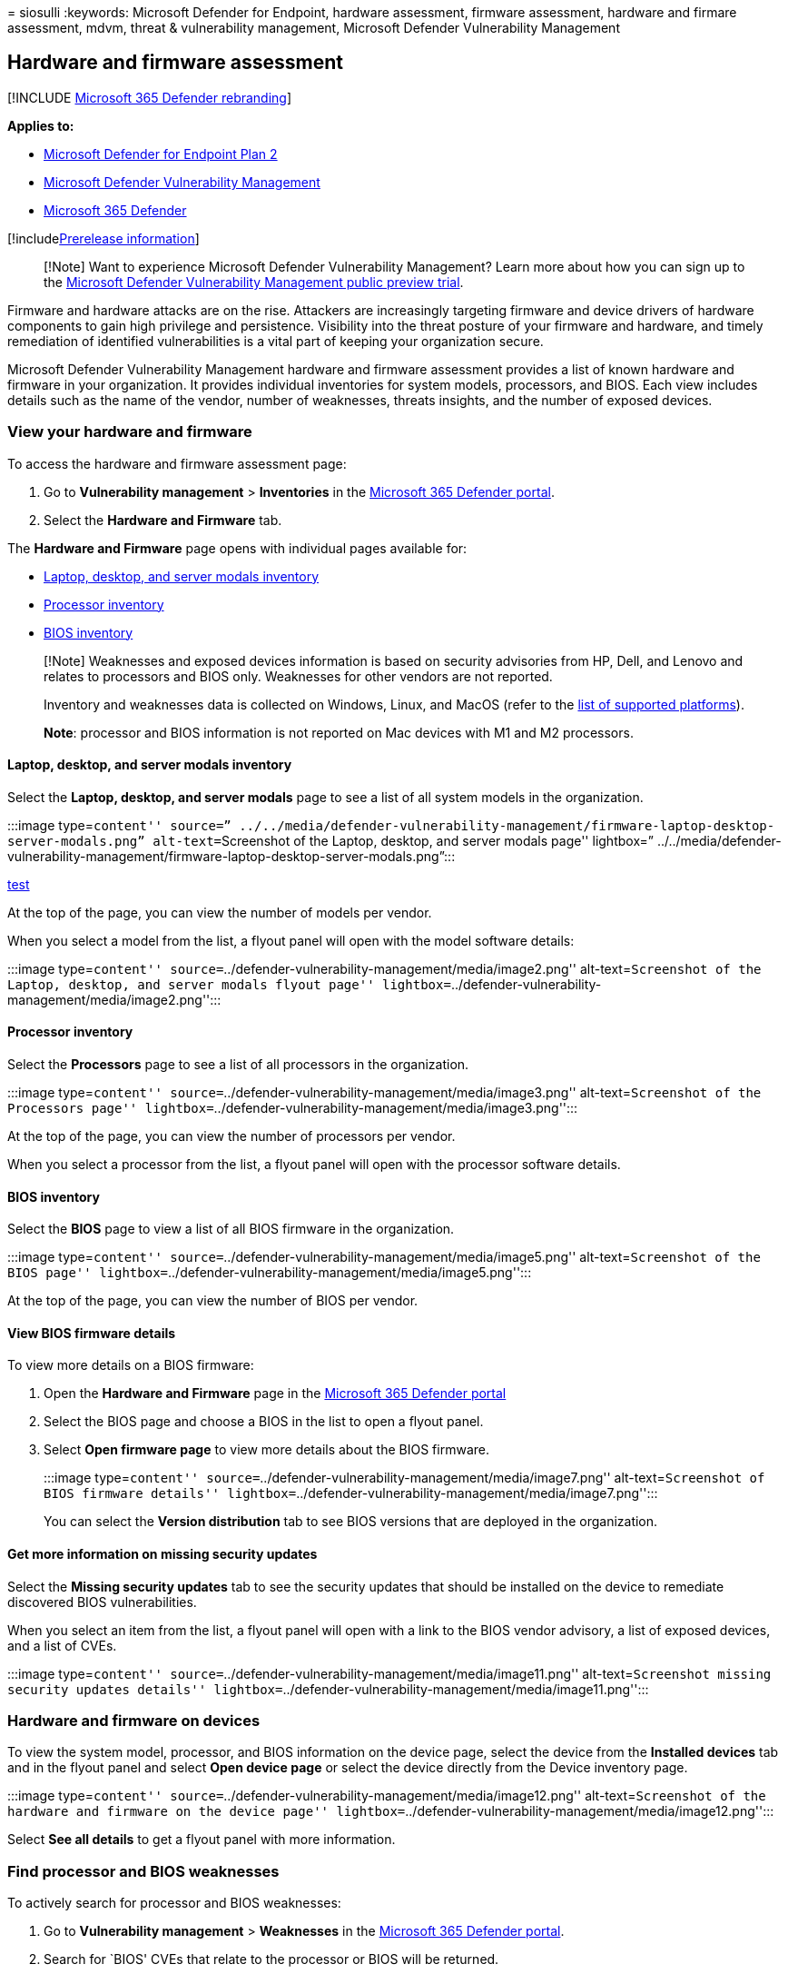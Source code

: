 = 
siosulli
:keywords: Microsoft Defender for Endpoint, hardware assessment,
firmware assessment, hardware and firmare assessment, mdvm, threat &
vulnerability management, Microsoft Defender Vulnerability Management

== Hardware and firmware assessment

{empty}[!INCLUDE link:../../includes/microsoft-defender.md[Microsoft 365
Defender rebranding]]

*Applies to:*

* https://go.microsoft.com/fwlink/?linkid=2154037[Microsoft Defender for
Endpoint Plan 2]
* link:index.yml[Microsoft Defender Vulnerability Management]
* https://go.microsoft.com/fwlink/?linkid=2118804[Microsoft 365
Defender]

{empty}[!includelink:../../includes/prerelease.md[Prerelease
information]]

____
[!Note] Want to experience Microsoft Defender Vulnerability Management?
Learn more about how you can sign up to the
link:../defender-vulnerability-management/get-defender-vulnerability-management.md[Microsoft
Defender Vulnerability Management public preview trial].
____

Firmware and hardware attacks are on the rise. Attackers are
increasingly targeting firmware and device drivers of hardware
components to gain high privilege and persistence. Visibility into the
threat posture of your firmware and hardware, and timely remediation of
identified vulnerabilities is a vital part of keeping your organization
secure.

Microsoft Defender Vulnerability Management hardware and firmware
assessment provides a list of known hardware and firmware in your
organization. It provides individual inventories for system models,
processors, and BIOS. Each view includes details such as the name of the
vendor, number of weaknesses, threats insights, and the number of
exposed devices.

=== View your hardware and firmware

To access the hardware and firmware assessment page:

[arabic]
. Go to *Vulnerability management* > *Inventories* in the
https://security.microsoft.com[Microsoft 365 Defender portal].
. Select the *Hardware and Firmware* tab.

The *Hardware and Firmware* page opens with individual pages available
for:

* link:#laptop-desktop-and-server-modals-inventory[Laptop&#44; desktop&#44; and
server modals inventory]
* link:#processor-inventory[Processor inventory]
* link:#bios-inventory[BIOS inventory]

____
[!Note] Weaknesses and exposed devices information is based on security
advisories from HP, Dell, and Lenovo and relates to processors and BIOS
only. Weaknesses for other vendors are not reported.

Inventory and weaknesses data is collected on Windows, Linux, and MacOS
(refer to the link:tvm-supported-os.md[list of supported platforms]).

*Note*: processor and BIOS information is not reported on Mac devices
with M1 and M2 processors.
____

==== Laptop, desktop, and server modals inventory

Select the *Laptop, desktop, and server modals* page to see a list of
all system models in the organization.

:::image type=``content'' source=”
../../media/defender-vulnerability-management/firmware-laptop-desktop-server-modals.png”
alt-text=``Screenshot of the Laptop, desktop, and server modals page''
lightbox=”
../../media/defender-vulnerability-management/firmware-laptop-desktop-server-modals.png”:::

link:../../media/defender-vulnerability-management/firmware-laptop-desktop-server-modals.png[test]

At the top of the page, you can view the number of models per vendor.

When you select a model from the list, a flyout panel will open with the
model software details:

:::image type=``content''
source=``../defender-vulnerability-management/media/image2.png''
alt-text=``Screenshot of the Laptop, desktop, and server modals flyout
page''
lightbox=``../defender-vulnerability-management/media/image2.png'':::

==== Processor inventory

Select the *Processors* page to see a list of all processors in the
organization.

:::image type=``content''
source=``../defender-vulnerability-management/media/image3.png''
alt-text=``Screenshot of the Processors page''
lightbox=``../defender-vulnerability-management/media/image3.png'':::

At the top of the page, you can view the number of processors per
vendor.

When you select a processor from the list, a flyout panel will open with
the processor software details.

==== BIOS inventory

Select the *BIOS* page to view a list of all BIOS firmware in the
organization.

:::image type=``content''
source=``../defender-vulnerability-management/media/image5.png''
alt-text=``Screenshot of the BIOS page''
lightbox=``../defender-vulnerability-management/media/image5.png'':::

At the top of the page, you can view the number of BIOS per vendor.

==== View BIOS firmware details

To view more details on a BIOS firmware:

[arabic]
. Open the *Hardware and Firmware* page in the
https://security.microsoft.com/vulnerability-management-inventories/hardwareAndFirmware[Microsoft
365 Defender portal]
. Select the BIOS page and choose a BIOS in the list to open a flyout
panel.
. Select *Open firmware page* to view more details about the BIOS
firmware.
+
:::image type=``content''
source=``../defender-vulnerability-management/media/image7.png''
alt-text=``Screenshot of BIOS firmware details''
lightbox=``../defender-vulnerability-management/media/image7.png'':::

You can select the *Version distribution* tab to see BIOS versions that
are deployed in the organization.

==== Get more information on missing security updates

Select the *Missing security updates* tab to see the security updates
that should be installed on the device to remediate discovered BIOS
vulnerabilities.

When you select an item from the list, a flyout panel will open with a
link to the BIOS vendor advisory, a list of exposed devices, and a list
of CVEs.

:::image type=``content''
source=``../defender-vulnerability-management/media/image11.png''
alt-text=``Screenshot missing security updates details''
lightbox=``../defender-vulnerability-management/media/image11.png'':::

=== Hardware and firmware on devices

To view the system model, processor, and BIOS information on the device
page, select the device from the *Installed devices* tab and in the
flyout panel and select *Open device page* or select the device directly
from the Device inventory page.

:::image type=``content''
source=``../defender-vulnerability-management/media/image12.png''
alt-text=``Screenshot of the hardware and firmware on the device page''
lightbox=``../defender-vulnerability-management/media/image12.png'':::

Select *See all details* to get a flyout panel with more information.

=== Find processor and BIOS weaknesses

To actively search for processor and BIOS weaknesses:

[arabic]
. Go to *Vulnerability management* > *Weaknesses* in the
https://security.microsoft.com[Microsoft 365 Defender portal].
. Search for `BIOS' CVEs that relate to the processor or BIOS will be
returned.
. Select an item from the list to open a flyout panel with more details
on the CVE.

On individual devices view processor and BIOS CVEs by selecting the
*Discovered vulnerabilities* tab. Select a CVE to see a flyout panel
with more information:

:::image type=``content''
source=``../defender-vulnerability-management/media/bios-vulnerability-details.png''
alt-text=``Screenshot of the bios-vulnerability-details page per
device''
lightbox=``../defender-vulnerability-management/media/bios-vulnerability-details.png'':::

=== Recommendations for firmware updates

To actively search for firmware recommendations:

[arabic]
. Go to *Vulnerability management* > *Recommendations* in the
https://security.microsoft.com[Microsoft 365 Defender portal].
. Filter on Remediation type `Firmware update'.

Recommendations will appear to update a specific BIOS version if it’s
installed on at least 5% of devices across all organizations.

:::image type=``content''
source=``../defender-vulnerability-management/media/image16.png''
alt-text=``Screenshot of firmware recommendations page''
lightbox=``../defender-vulnerability-management/media/image16.png'':::

==== UEFI Secure Boot mode recommendations

Defender Vulnerability Management finds devices where UEFI Secure Boot
mode is disabled and recommends enabling it.

To find these recommendations, search for `scid-2100' or `boot' in the
recommendations page. On selecting a recommendation, a flyout panel will
open with more information:

:::image type=``content''
source=``../defender-vulnerability-management/media/image18.png''
alt-text=``Screenshot of UEFI Secure Boot mode recommendations''
lightbox=``../defender-vulnerability-management/media/image18.png'':::

____
[!NOTE] This capability is currently supported only on Windows.
____

=== Advanced Hunting

You can use advanced hunting queries to gain visibility on hardware and
firmware in your organization. Find details about the hardware and
firmware installed per device in the *DeviceTvmHardwareFirmware* table.
This table contains hardware and firmware information per device,
including system model, processor, and BIOS.

For more information, see
link:../defender/advanced-hunting-devicetvmhardwarefirmware-table.md[advanced
hunting].

=== Hardware and firmware API

You can use APIs to view all hardware and firmware installed in your
organization, including component type, vendor, and version.

* link:../defender-endpoint/export-firmware-hardware-assessment.md[Export
firmware and hardware assessment per device]

=== Related articles

* link:tvm-weaknesses.md[Vulnerabilities in my organization]
* link:../defender-endpoint/advanced-hunting-schema-reference.md[Advanced
hunting schema reference]
* link:tvm-end-of-support-software.md[Security recommendations]
